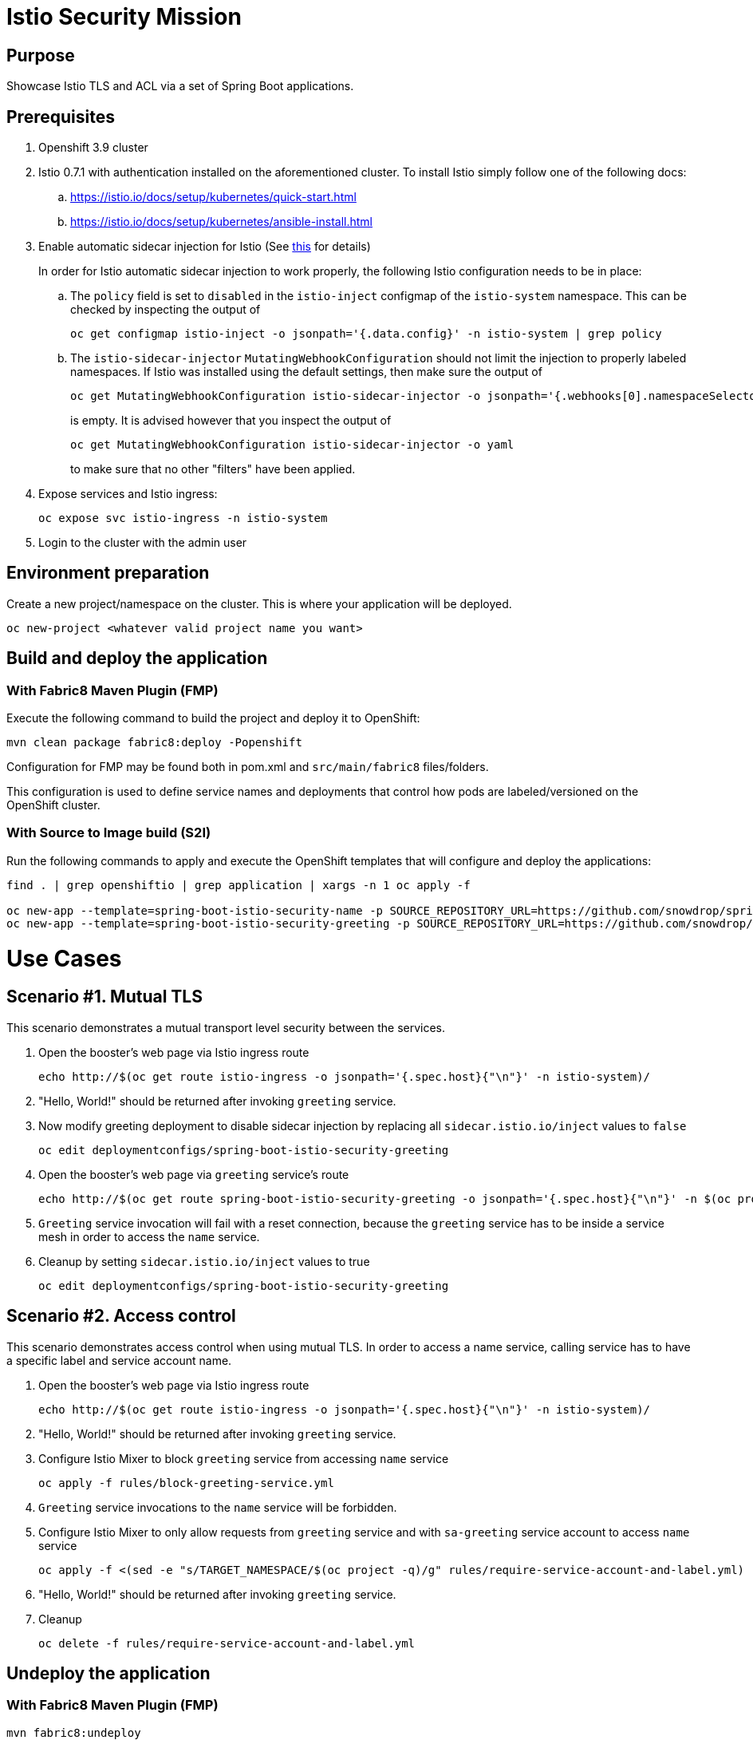 = Istio Security Mission

== Purpose
Showcase Istio TLS and ACL via a set of Spring Boot applications.

== Prerequisites
. Openshift 3.9 cluster
. Istio 0.7.1 with authentication installed on the aforementioned cluster. To install Istio simply follow one of the following docs:
.. https://istio.io/docs/setup/kubernetes/quick-start.html
.. https://istio.io/docs/setup/kubernetes/ansible-install.html
. Enable automatic sidecar injection for Istio (See https://istio.io/docs/setup/kubernetes/sidecar-injection.html[this] for details)
+
In order for Istio automatic sidecar injection to work properly, the following Istio configuration needs to be in place:
+
.. The `policy` field is set to `disabled` in the `istio-inject` configmap  of the `istio-system` namespace.
   This can be checked by inspecting the output of

   oc get configmap istio-inject -o jsonpath='{.data.config}' -n istio-system | grep policy
   
.. The `istio-sidecar-injector` `MutatingWebhookConfiguration` should not limit the injection to properly labeled namespaces.
   If Istio was installed using the default settings, then make sure the output of

   oc get MutatingWebhookConfiguration istio-sidecar-injector -o jsonpath='{.webhooks[0].namespaceSelector}' -n istio-system`
+
is empty. It is advised however that you inspect the output of

   oc get MutatingWebhookConfiguration istio-sidecar-injector -o yaml
+
to make sure that no other "filters" have been applied.

. Expose services and Istio ingress:
+
```
oc expose svc istio-ingress -n istio-system
```
. Login to the cluster with the admin user

== Environment preparation

Create a new project/namespace on the cluster. This is where your application will be deployed.

```bash
oc new-project <whatever valid project name you want>
```

== Build and deploy the application
=== With Fabric8 Maven Plugin (FMP)
Execute the following command to build the project and deploy it to OpenShift:
```bash
mvn clean package fabric8:deploy -Popenshift
```
Configuration for FMP may be found both in pom.xml and `src/main/fabric8` files/folders.

This configuration is used to define service names and deployments that control how pods are labeled/versioned on the OpenShift cluster.

=== With Source to Image build (S2I)
Run the following commands to apply and execute the OpenShift templates that will configure and deploy the applications:
```bash
find . | grep openshiftio | grep application | xargs -n 1 oc apply -f

oc new-app --template=spring-boot-istio-security-name -p SOURCE_REPOSITORY_URL=https://github.com/snowdrop/spring-boot-istio-security-booster -p SOURCE_REPOSITORY_REF=master -p SOURCE_REPOSITORY_DIR=spring-boot-istio-security-name
oc new-app --template=spring-boot-istio-security-greeting -p SOURCE_REPOSITORY_URL=https://github.com/snowdrop/spring-boot-istio-security-booster -p SOURCE_REPOSITORY_REF=master -p SOURCE_REPOSITORY_DIR=spring-boot-istio-security-greeting
```

= Use Cases
== Scenario #1. Mutual TLS

This scenario demonstrates a mutual transport level security between the services.

1. Open the booster’s web page via Istio ingress route
+
```bash
echo http://$(oc get route istio-ingress -o jsonpath='{.spec.host}{"\n"}' -n istio-system)/
```
1. "Hello, World!" should be returned after invoking `greeting` service.
1. Now modify greeting deployment to disable sidecar injection by replacing all `sidecar.istio.io/inject` values to `false`
+
```bash
oc edit deploymentconfigs/spring-boot-istio-security-greeting
```
1. Open the booster’s web page via `greeting` service’s route
+
```bash
echo http://$(oc get route spring-boot-istio-security-greeting -o jsonpath='{.spec.host}{"\n"}' -n $(oc project -q))/
```
1. `Greeting` service invocation will fail with a reset connection, because the `greeting` service has to be inside a service mesh in order to access the `name` service.
1. Cleanup by setting `sidecar.istio.io/inject` values to true
+
```bash
oc edit deploymentconfigs/spring-boot-istio-security-greeting
```

== Scenario #2. Access control

This scenario demonstrates access control when using mutual TLS. In order to access a name service, calling service has to have a specific label and service account name.

1. Open the booster’s web page via Istio ingress route
+
```bash
echo http://$(oc get route istio-ingress -o jsonpath='{.spec.host}{"\n"}' -n istio-system)/
```
1. "Hello, World!" should be returned after invoking `greeting` service.
1. Configure Istio Mixer to block `greeting` service from accessing `name` service
+
```bash
oc apply -f rules/block-greeting-service.yml
```
1. `Greeting` service invocations to the `name` service will be forbidden.
1. Configure Istio Mixer to only allow requests from `greeting` service and with `sa-greeting` service account to access `name` service
+
```bash
oc apply -f <(sed -e "s/TARGET_NAMESPACE/$(oc project -q)/g" rules/require-service-account-and-label.yml)
```
1. "Hello, World!" should be returned after invoking `greeting` service.
1. Cleanup
+
```bash
oc delete -f rules/require-service-account-and-label.yml
```

== Undeploy the application

=== With Fabric8 Maven Plugin (FMP)
```bash
mvn fabric8:undeploy
```

=== With Source to Image build (S2I)
```bash
oc delete all --all
find . | grep openshiftio | grep application | xargs -n 1 oc delete -f
```

=== Remove the namespace
This will delete the project from the OpenShift cluster
```bash
oc delete project <your project name>
```
